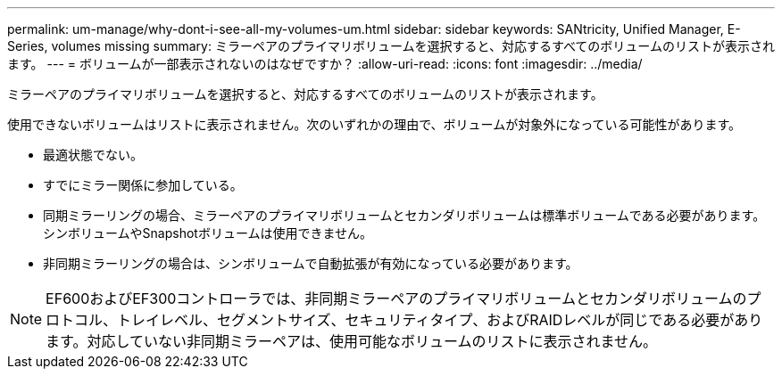 ---
permalink: um-manage/why-dont-i-see-all-my-volumes-um.html 
sidebar: sidebar 
keywords: SANtricity, Unified Manager, E-Series, volumes missing 
summary: ミラーペアのプライマリボリュームを選択すると、対応するすべてのボリュームのリストが表示されます。 
---
= ボリュームが一部表示されないのはなぜですか？
:allow-uri-read: 
:icons: font
:imagesdir: ../media/


[role="lead"]
ミラーペアのプライマリボリュームを選択すると、対応するすべてのボリュームのリストが表示されます。

使用できないボリュームはリストに表示されません。次のいずれかの理由で、ボリュームが対象外になっている可能性があります。

* 最適状態でない。
* すでにミラー関係に参加している。
* 同期ミラーリングの場合、ミラーペアのプライマリボリュームとセカンダリボリュームは標準ボリュームである必要があります。シンボリュームやSnapshotボリュームは使用できません。
* 非同期ミラーリングの場合は、シンボリュームで自動拡張が有効になっている必要があります。



NOTE: EF600およびEF300コントローラでは、非同期ミラーペアのプライマリボリュームとセカンダリボリュームのプロトコル、トレイレベル、セグメントサイズ、セキュリティタイプ、およびRAIDレベルが同じである必要があります。対応していない非同期ミラーペアは、使用可能なボリュームのリストに表示されません。
